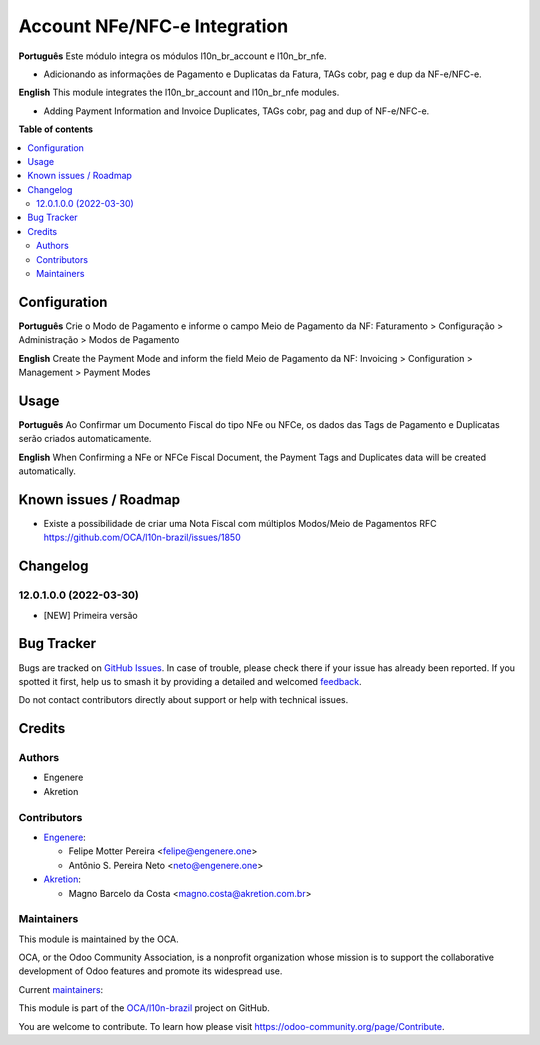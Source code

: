 =============================
Account NFe/NFC-e Integration
=============================

.. 
   !!!!!!!!!!!!!!!!!!!!!!!!!!!!!!!!!!!!!!!!!!!!!!!!!!!!
   !! This file is generated by oca-gen-addon-readme !!
   !! changes will be overwritten.                   !!
   !!!!!!!!!!!!!!!!!!!!!!!!!!!!!!!!!!!!!!!!!!!!!!!!!!!!
   !! source digest: sha256:e13f8f0153ea0f7311fe4f10f09547648467a34650d59726ad92e3753ebd8bfe
   !!!!!!!!!!!!!!!!!!!!!!!!!!!!!!!!!!!!!!!!!!!!!!!!!!!!

.. |badge1| image:: https://img.shields.io/badge/maturity-Beta-yellow.png
    :target: https://odoo-community.org/page/development-status
    :alt: Beta
.. |badge2| image:: https://img.shields.io/badge/licence-AGPL--3-blue.png
    :target: http://www.gnu.org/licenses/agpl-3.0-standalone.html
    :alt: License: AGPL-3
.. |badge3| image:: https://img.shields.io/badge/github-OCA%2Fl10n--brazil-lightgray.png?logo=github
    :target: https://github.com/OCA/l10n-brazil/tree/16.0/l10n_br_account_nfe
    :alt: OCA/l10n-brazil
.. |badge4| image:: https://img.shields.io/badge/weblate-Translate%20me-F47D42.png
    :target: https://translation.odoo-community.org/projects/l10n-brazil-16-0/l10n-brazil-16-0-l10n_br_account_nfe
    :alt: Translate me on Weblate
.. |badge5| image:: https://img.shields.io/badge/runboat-Try%20me-875A7B.png
    :target: https://runboat.odoo-community.org/builds?repo=OCA/l10n-brazil&target_branch=16.0
    :alt: Try me on Runboat

|badge1| |badge2| |badge3| |badge4| |badge5|

**Português** Este módulo integra os módulos l10n_br_account e
l10n_br_nfe.

-  Adicionando as informações de Pagamento e Duplicatas da Fatura, TAGs
   cobr, pag e dup da NF-e/NFC-e.

**English** This module integrates the l10n_br_account and l10n_br_nfe
modules.

-  Adding Payment Information and Invoice Duplicates, TAGs cobr, pag and
   dup of NF-e/NFC-e.

**Table of contents**

.. contents::
   :local:

Configuration
=============

**Português** Crie o Modo de Pagamento e informe o campo Meio de
Pagamento da NF: Faturamento > Configuração > Administração > Modos de
Pagamento

**English** Create the Payment Mode and inform the field Meio de
Pagamento da NF: Invoicing > Configuration > Management > Payment Modes

Usage
=====

**Português** Ao Confirmar um Documento Fiscal do tipo NFe ou NFCe, os
dados das Tags de Pagamento e Duplicatas serão criados automaticamente.

**English** When Confirming a NFe or NFCe Fiscal Document, the Payment
Tags and Duplicates data will be created automatically.

Known issues / Roadmap
======================

-  Existe a possibilidade de criar uma Nota Fiscal com múltiplos
   Modos/Meio de Pagamentos RFC
   https://github.com/OCA/l10n-brazil/issues/1850

Changelog
=========

12.0.1.0.0 (2022-03-30)
-----------------------

-  [NEW] Primeira versão

Bug Tracker
===========

Bugs are tracked on `GitHub Issues <https://github.com/OCA/l10n-brazil/issues>`_.
In case of trouble, please check there if your issue has already been reported.
If you spotted it first, help us to smash it by providing a detailed and welcomed
`feedback <https://github.com/OCA/l10n-brazil/issues/new?body=module:%20l10n_br_account_nfe%0Aversion:%2016.0%0A%0A**Steps%20to%20reproduce**%0A-%20...%0A%0A**Current%20behavior**%0A%0A**Expected%20behavior**>`_.

Do not contact contributors directly about support or help with technical issues.

Credits
=======

Authors
-------

* Engenere
* Akretion

Contributors
------------

-  `Engenere <https://engenere.one>`__:

   -  Felipe Motter Pereira <felipe@engenere.one>
   -  Antônio S. Pereira Neto <neto@engenere.one>

-  `Akretion <https://akretion.com/pt-BR>`__:

   -  Magno Barcelo da Costa <magno.costa@akretion.com.br>

Maintainers
-----------

This module is maintained by the OCA.

.. image:: https://odoo-community.org/logo.png
   :alt: Odoo Community Association
   :target: https://odoo-community.org

OCA, or the Odoo Community Association, is a nonprofit organization whose
mission is to support the collaborative development of Odoo features and
promote its widespread use.

.. |maintainer-antoniospneto| image:: https://github.com/antoniospneto.png?size=40px
    :target: https://github.com/antoniospneto
    :alt: antoniospneto
.. |maintainer-felipemotter| image:: https://github.com/felipemotter.png?size=40px
    :target: https://github.com/felipemotter
    :alt: felipemotter
.. |maintainer-mbcosta| image:: https://github.com/mbcosta.png?size=40px
    :target: https://github.com/mbcosta
    :alt: mbcosta

Current `maintainers <https://odoo-community.org/page/maintainer-role>`__:

|maintainer-antoniospneto| |maintainer-felipemotter| |maintainer-mbcosta| 

This module is part of the `OCA/l10n-brazil <https://github.com/OCA/l10n-brazil/tree/16.0/l10n_br_account_nfe>`_ project on GitHub.

You are welcome to contribute. To learn how please visit https://odoo-community.org/page/Contribute.
